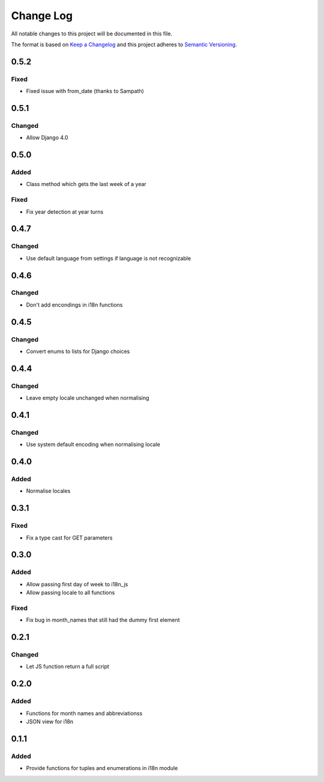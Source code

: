 Change Log
==========

All notable changes to this project will be documented in this file.

The format is based on `Keep a Changelog <http://keepachangelog.com/>`__
and this project adheres to `Semantic
Versioning <http://semver.org/>`__.

0.5.2
-----

Fixed
~~~~~

* Fixed issue with from_date (thanks to Sampath)

0.5.1
-----

Changed
~~~~~~~

-  Allow Django 4.0

0.5.0
-----

Added
~~~~~

-  Class method which gets the last week of a year

Fixed
~~~~~

-  Fix year detection at year turns

0.4.7
-----

Changed
~~~~~~~

-  Use default language from settings if language is not recognizable

0.4.6
-----

Changed
~~~~~~~

-  Don't add encondings in i18n functions

0.4.5
-----

Changed
~~~~~~~

-  Convert enums to lists for Django choices

0.4.4
-----

Changed
~~~~~~~

-  Leave empty locale unchanged when normalising

0.4.1
-----

Changed
~~~~~~~

-  Use system default encoding when normalising locale

0.4.0
-----

Added
~~~~~

-  Normalise locales

0.3.1
-----

Fixed
~~~~~

-  Fix a type cast for GET parameters

0.3.0
-----

Added
~~~~~

-  Allow passing first day of week to i18n_js
-  Allow passing locale to all functions

Fixed
~~~~~

-  Fix bug in month_names that still had the dummy first element

0.2.1
-----

Changed
~~~~~~~

-  Let JS function return a full script

0.2.0
-----

Added
~~~~~

-  Functions for month names and abbreviationss
-  JSON view for i18n

0.1.1
-----

Added
~~~~~

-  Provide functions for tuples and enumerations in i18n module
